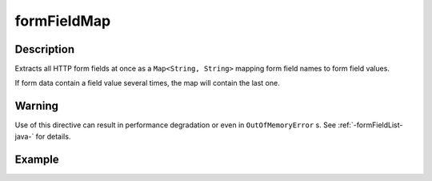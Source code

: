 .. _-formFieldMap-java-:

formFieldMap
============

Description
-----------
Extracts all HTTP form fields at once as a ``Map<String, String>`` mapping form field names to form field values.

If form data contain a field value several times, the map will contain the last one.

Warning
-------
Use of this directive can result in performance degradation or even in ``OutOfMemoryError`` s.
See :ref:`-formFieldList-java-` for details.

Example
-------

.. includecode:: ../../../../code/docs/http/javadsl/server/directives/FormFieldDirectivesExamplesTest.java#formFieldMap
